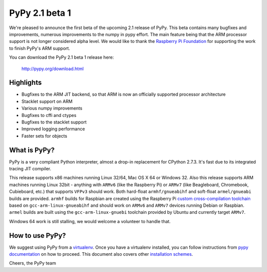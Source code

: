 ===============
PyPy 2.1 beta 1
===============

We're pleased to announce the first beta of the upcoming 2.1 release of PyPy.
This beta contains many bugfixes and improvements, numerous improvements to the
numpy in pypy effort. The main feature being that the ARM processor support is
not longer considered alpha level. We would like to thank the `Raspberry Pi
Foundation`_ for supporting the work to finish PyPy's ARM support.

You can download the PyPy 2.1 beta 1 release here:

    http://pypy.org/download.html 

.. _`Raspberry Pi Foundation`: http://www.raspberrypi.org

Highlights
==========

* Bugfixes to the ARM JIT backend, so that ARM is now an officially
  supported processor architecture

* Stacklet support on ARM

* Various numpy improvements

* Bugfixes to cffi and ctypes

* Bugfixes to the stacklet support

* Improved logging performance

* Faster sets for objects

What is PyPy?
=============

PyPy is a very compliant Python interpreter, almost a drop-in replacement for
CPython 2.7.3. It's fast due to its integrated tracing JIT compiler.

This release supports x86 machines running Linux 32/64, Mac OS X 64 or Windows
32. Also this release supports ARM machines running Linux 32bit - anything with
``ARMv6`` (like the Raspberry Pi) or ``ARMv7`` (like Beagleboard,
Chromebook, Cubieboard, etc.) that supports ``VFPv3`` should work. Both
hard-float ``armhf/gnueabihf`` and soft-float ``armel/gnueabi`` builds are
provided. ``armhf`` builds for Raspbian are created using the Raspberry Pi
`custom cross-compilation toolchain <https://github.com/raspberrypi>`_
based on ``gcc-arm-linux-gnueabihf`` and should work on ``ARMv6`` and
``ARMv7`` devices running Debian or Raspbian. ``armel`` builds are built
using the ``gcc-arm-linux-gnuebi`` toolchain provided by Ubuntu and
currently target ``ARMv7``.

Windows 64 work is still stalling, we would welcome a volunteer
to handle that.

How to use PyPy?
================

We suggest using PyPy from a `virtualenv`_. Once you have a virtualenv
installed, you can follow instructions from `pypy documentation`_ on how
to proceed. This document also covers other `installation schemes`_.

.. _`pypy documentation`: http://doc.pypy.org/en/latest/getting-started.html#installing-using-virtualenv
.. _`virtualenv`: http://www.virtualenv.org/en/latest/
.. _`installation schemes`: http://doc.pypy.org/en/latest/getting-started.html#installing-pypy
.. _`PyPy and pip`: http://doc.pypy.org/en/latest/getting-started.html#installing-pypy


Cheers,
the PyPy team
